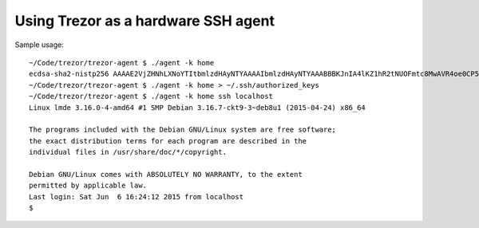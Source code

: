 Using Trezor as a hardware SSH agent
====================================

Sample usage::

	~/Code/trezor/trezor-agent $ ./agent -k home
	ecdsa-sha2-nistp256 AAAAE2VjZHNhLXNoYTItbmlzdHAyNTYAAAAIbmlzdHAyNTYAAABBBKJnIA4lKZ1hR2tNUOFmtc8MwAVR4oe0CP5QzSrviSi4joZSTzHcmazK0800w2aj132EEmf1kzl6Vf7h46iCeD8= home
	~/Code/trezor/trezor-agent $ ./agent -k home > ~/.ssh/authorized_keys
	~/Code/trezor/trezor-agent $ ./agent -k home ssh localhost
	Linux lmde 3.16.0-4-amd64 #1 SMP Debian 3.16.7-ckt9-3~deb8u1 (2015-04-24) x86_64

	The programs included with the Debian GNU/Linux system are free software;
	the exact distribution terms for each program are described in the
	individual files in /usr/share/doc/*/copyright.

	Debian GNU/Linux comes with ABSOLUTELY NO WARRANTY, to the extent
	permitted by applicable law.
	Last login: Sat Jun  6 16:24:12 2015 from localhost
	$

